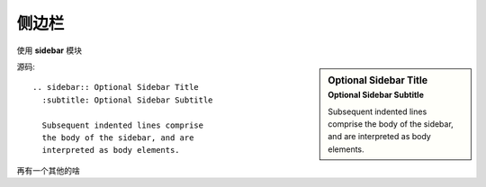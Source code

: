 ============================
侧边栏
============================


.. post:: 2023-02-27 21:24:23
  :tags: rst标记语言, 语法模块
  :category: 文档
  :author: YanQue
  :location: CD
  :language: zh-cn


使用 **sidebar** 模块

.. sidebar:: Optional Sidebar Title
   :subtitle: Optional Sidebar Subtitle

   Subsequent indented lines comprise
   the body of the sidebar, and are
   interpreted as body elements.

源码::

  .. sidebar:: Optional Sidebar Title
    :subtitle: Optional Sidebar Subtitle

    Subsequent indented lines comprise
    the body of the sidebar, and are
    interpreted as body elements.

再有一个其他的啥


